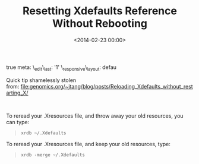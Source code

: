 





#+date: <2014-02-23 00:00>
#+title: Resetting Xdefaults Reference Without Rebooting 

true meta: \_edit\_last: '1' \_responsive\_layout: defau

Quick tip shamelessly stolen
from: [[file:genomics.org/~jtang/blog/posts/Reloading_Xdefaults_without_restarting_X/]]

 

To reread your .Xresources file, and throw away your old resources, you
can type:

#+BEGIN_QUOTE
  #+BEGIN_EXAMPLE
      xrdb ~/.Xdefaults
  #+END_EXAMPLE
#+END_QUOTE

To reread your .Xresources file, and keep your old resources, type:

#+BEGIN_QUOTE
  #+BEGIN_EXAMPLE
      xrdb -merge ~/.Xdefaults
  #+END_EXAMPLE
#+END_QUOTE

